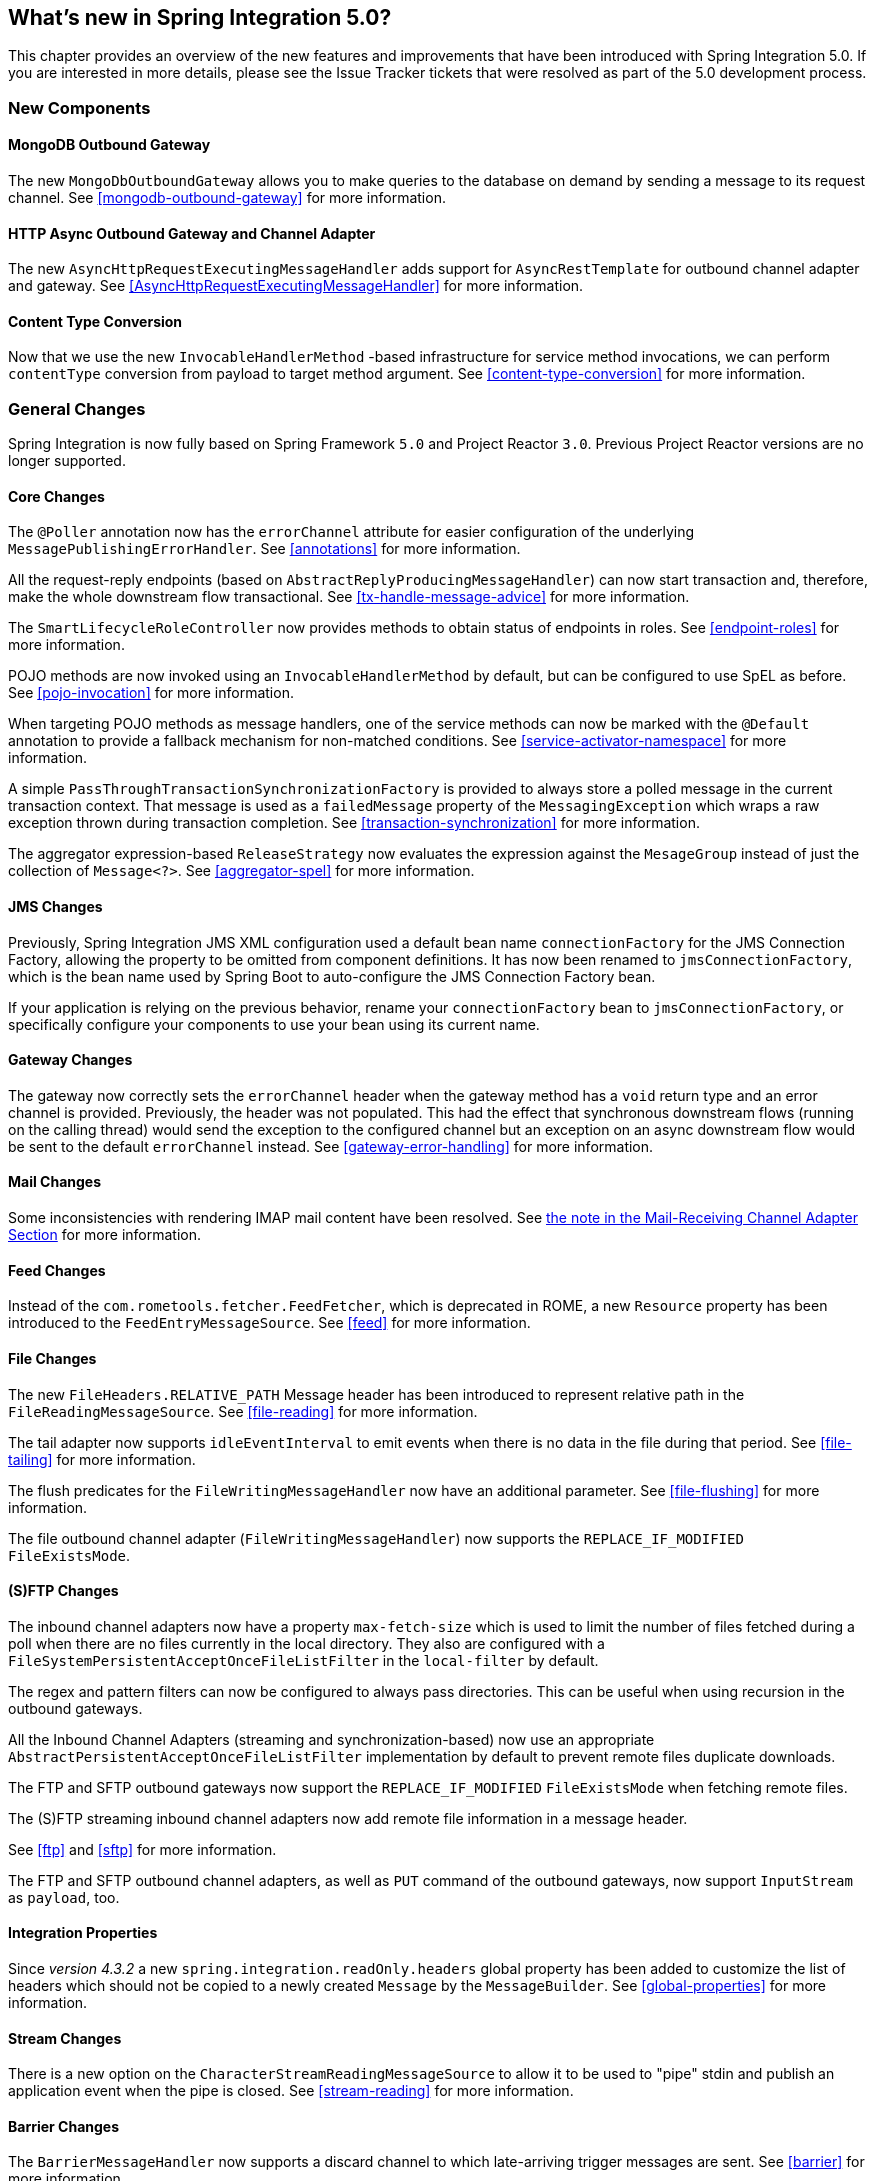 [[whats-new]]
== What's new in Spring Integration 5.0?

This chapter provides an overview of the new features and improvements that have been introduced with Spring
Integration 5.0.
If you are interested in more details, please see the Issue Tracker tickets that were resolved as part of the 5.0
development process.

[[x5.0-new-components]]
=== New Components

==== MongoDB Outbound Gateway

The new `MongoDbOutboundGateway` allows you to make queries to the database on demand by sending a message to its request channel.
See <<mongodb-outbound-gateway>> for more information.

==== HTTP Async Outbound Gateway and Channel Adapter

The new `AsyncHttpRequestExecutingMessageHandler` adds support for `AsyncRestTemplate` for outbound channel adapter and gateway.
See <<AsyncHttpRequestExecutingMessageHandler>> for more information.

==== Content Type Conversion

Now that we use the new `InvocableHandlerMethod` -based infrastructure for service method invocations, we can perform `contentType` conversion from payload to target method argument.
See <<content-type-conversion>> for more information.


[[x5.0-general]]
=== General Changes

Spring Integration is now fully based on Spring Framework `5.0` and Project Reactor `3.0`.
Previous Project Reactor versions are no longer supported.

==== Core Changes

The `@Poller` annotation now has the `errorChannel` attribute for easier configuration of the underlying `MessagePublishingErrorHandler`.
See <<annotations>> for more information.

All the request-reply endpoints (based on `AbstractReplyProducingMessageHandler`) can now start transaction and, therefore, make the whole downstream flow transactional.
See <<tx-handle-message-advice>> for more information.

The `SmartLifecycleRoleController` now provides methods to obtain status of endpoints in roles.
See <<endpoint-roles>> for more information.

POJO methods are now invoked using an `InvocableHandlerMethod` by default, but can be configured to use SpEL as before.
See <<pojo-invocation>> for more information.

When targeting POJO methods as message handlers, one of the service methods can now be marked with the `@Default` annotation to provide a fallback mechanism for non-matched conditions.
See <<service-activator-namespace>> for more information.

A simple `PassThroughTransactionSynchronizationFactory` is provided to always store a polled message in the current transaction context.
That message is used as a `failedMessage` property of the `MessagingException` which wraps a raw exception thrown during transaction completion.
See <<transaction-synchronization>> for more information.

The aggregator expression-based `ReleaseStrategy` now evaluates the expression against the `MesageGroup` instead of just the collection of `Message<?>`.
See <<aggregator-spel>> for more information.

==== JMS Changes

Previously, Spring Integration JMS XML configuration used a default bean name `connectionFactory` for the JMS Connection Factory, allowing the property to be omitted from component definitions.
It has now been renamed to `jmsConnectionFactory`, which is the bean name used by Spring Boot to auto-configure the JMS Connection Factory bean.

If your application is relying on the previous behavior, rename your `connectionFactory` bean to `jmsConnectionFactory`, or specifically configure your components to use your bean using its current name.

==== Gateway Changes

The gateway now correctly sets the `errorChannel` header when the gateway method has a `void` return type and an error channel is provided.
Previously, the header was not populated.
This had the effect that synchronous downstream flows (running on the calling thread) would send the exception to the configured channel but an exception on an async downstream flow would be sent to the default `errorChannel` instead.
See <<gateway-error-handling>> for more information.

==== Mail Changes

Some inconsistencies with rendering IMAP mail content have been resolved.
See <<imap-format-important, the note in the Mail-Receiving Channel Adapter Section>> for more information.

==== Feed Changes

Instead of the `com.rometools.fetcher.FeedFetcher`, which is deprecated in ROME, a new `Resource` property has been introduced to the `FeedEntryMessageSource`.
See <<feed>> for more information.


==== File Changes

The new `FileHeaders.RELATIVE_PATH` Message header has been introduced to represent relative path in the `FileReadingMessageSource`.
See <<file-reading>> for more information.

The tail adapter now supports `idleEventInterval` to emit events when there is no data in the file during that period.
See <<file-tailing>> for more information.

The flush predicates for the `FileWritingMessageHandler` now have an additional parameter.
See <<file-flushing>> for more information.

The file outbound channel adapter (`FileWritingMessageHandler`) now supports the `REPLACE_IF_MODIFIED` `FileExistsMode`.

==== (S)FTP Changes

The inbound channel adapters now have a property `max-fetch-size` which is used to limit the number of files fetched during a poll when there are no files currently in the local directory.
They also are configured with a `FileSystemPersistentAcceptOnceFileListFilter` in the `local-filter` by default.

The regex and pattern filters can now be configured to always pass directories.
This can be useful when using recursion in the outbound gateways.

All the Inbound Channel Adapters (streaming and synchronization-based) now use an appropriate `AbstractPersistentAcceptOnceFileListFilter` implementation by default to prevent remote files duplicate downloads.

The FTP and SFTP outbound gateways now support the `REPLACE_IF_MODIFIED` `FileExistsMode` when fetching remote files.

The (S)FTP streaming inbound channel adapters now add remote file information in a message header.

See <<ftp>> and <<sftp>> for more information.

The FTP and SFTP outbound channel adapters, as well as `PUT` command of the outbound gateways, now support `InputStream` as `payload`, too.

==== Integration Properties

Since _version 4.3.2_ a new `spring.integration.readOnly.headers` global property has been added to customize the list of headers which should not be copied to a newly created `Message` by the `MessageBuilder`.
See <<global-properties>> for more information.

==== Stream Changes

There is a new option on the `CharacterStreamReadingMessageSource` to allow it to be used to "pipe" stdin and publish an application event when the pipe is closed.
See <<stream-reading>> for more information.

==== Barrier Changes

The `BarrierMessageHandler` now supports a discard channel to which late-arriving trigger messages are sent.
See <<barrier>> for more information.

==== AMQP Changes

The AMQP outbound endpoints now support setting a delay expression for when using the RabbitMQ Delayed Message Exchange plugin.
See <<amqp-delay>> for more information.

The inbound endpoints now support the Spring AMQP `DirectMessageListenerContainer`.
See <<amqp-inbound-channel-adapter>> for more information.

Pollable AMQP-backed channels now block the poller thread for the poller's configured `receiveTimeout` (default 1 second).
See <<amqp-channels>> for more information.

==== HTTP Changes

The `DefaultHttpHeaderMapper.userDefinedHeaderPrefix` property is now an empty string by default instead of `X-`.
See <<http-header-mapping>> for more information.

==== Aggregator Performance Changes

Aggregators now use a `SimpleSequenceSizeReleaseStrategy` by default, which is more efficient, especially with large groups.
Empty groups are now scheduled for removal after `empty-group-min-timeout`.
See <<aggregator>> for more information.

==== MQTT Changes

Inbound messages are now mapped with headers `RECEIVED_TOPIC`, `RECEIVED_QOS` and `RECEIVED_RETAINED` to avoid inadvertent propagation to outbound messages when an application is relaying messages.

The outbound channel adapter now supports expressions for the topic, qos and retained properties; the defaults remain the same.

See <<mqtt>> for more information.

==== STOMP Changes

The STOMP module has been changed to use `ReactorNettyTcpStompClient`, based on the Project Reactor `3.0` and `reactor-netty` extension.
The `Reactor2TcpStompSessionManager` has been renamed to the `ReactorNettyTcpStompSessionManager` according to the `ReactorNettyTcpStompClient` foundation.

See <<stomp>> for more information.

==== Web Services Changes

- The `WebServiceOutboundGateway` s can now be supplied with an externally configured `WebServiceTemplate` instances.

- The `DefaultSoapHeaderMapper` can now map a `javax.xml.transform.Source` user-defined header to a SOAP header element.

- Simple WebService Inbound and Outbound gateways can now deal with the complete `WebServiceMessage` as a `payload`, allowing the manipulation of MTOM attachments.

See <<ws>> for more information.
